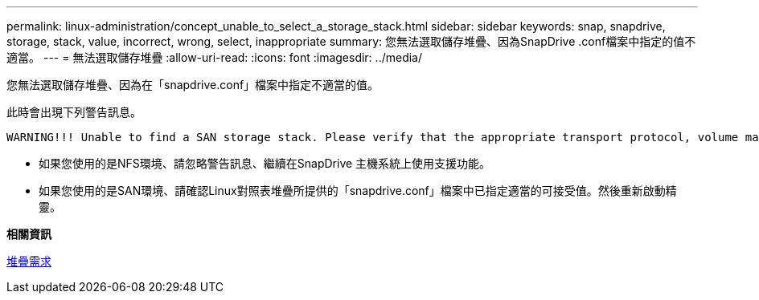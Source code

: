 ---
permalink: linux-administration/concept_unable_to_select_a_storage_stack.html 
sidebar: sidebar 
keywords: snap, snapdrive, storage, stack, value, incorrect, wrong, select, inappropriate 
summary: 您無法選取儲存堆疊、因為SnapDrive .conf檔案中指定的值不適當。 
---
= 無法選取儲存堆疊
:allow-uri-read: 
:icons: font
:imagesdir: ../media/


[role="lead"]
您無法選取儲存堆疊、因為在「snapdrive.conf」檔案中指定不適當的值。

此時會出現下列警告訊息。

[listing]
----
WARNING!!! Unable to find a SAN storage stack. Please verify that the appropriate transport protocol, volume manager, file system and multipathing type are installed and configured in the system. If NFS is being used, this warning message can be ignored.
----
* 如果您使用的是NFS環境、請忽略警告訊息、繼續在SnapDrive 主機系統上使用支援功能。
* 如果您使用的是SAN環境、請確認Linux對照表堆疊所提供的「snapdrive.conf」檔案中已指定適當的可接受值。然後重新啟動精靈。


*相關資訊*

xref:reference_stack_requirements.adoc[堆疊需求]
